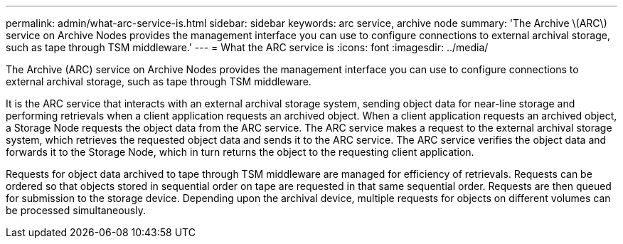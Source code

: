 ---
permalink: admin/what-arc-service-is.html
sidebar: sidebar
keywords: arc service, archive node
summary: 'The Archive \(ARC\) service on Archive Nodes provides the management interface you can use to configure connections to external archival storage, such as tape through TSM middleware.'
---
= What the ARC service is
:icons: font
:imagesdir: ../media/

[.lead]
The Archive (ARC) service on Archive Nodes provides the management interface you can use to configure connections to external archival storage, such as tape through TSM middleware.

It is the ARC service that interacts with an external archival storage system, sending object data for near-line storage and performing retrievals when a client application requests an archived object. When a client application requests an archived object, a Storage Node requests the object data from the ARC service. The ARC service makes a request to the external archival storage system, which retrieves the requested object data and sends it to the ARC service. The ARC service verifies the object data and forwards it to the Storage Node, which in turn returns the object to the requesting client application.

Requests for object data archived to tape through TSM middleware are managed for efficiency of retrievals. Requests can be ordered so that objects stored in sequential order on tape are requested in that same sequential order. Requests are then queued for submission to the storage device. Depending upon the archival device, multiple requests for objects on different volumes can be processed simultaneously.
